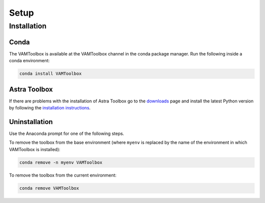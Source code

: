 .. _setup:

#####
Setup
#####

************
Installation
************


Conda
=====
The VAMToolbox is available at the VAMToolbox channel in the conda package manager. Run the following inside a conda environment:

.. code:: console
    
    conda install VAMToolbox


Astra Toolbox
=============

If there are problems with the installation of Astra Toolbox go to the `downloads <https://www.astra-toolbox.com/downloads/index.html#downloads>`_ page and install the latest Python version by following the `installation instructions <https://www.astra-toolbox.com/docs/install.html#installation-instructions>`_.


Uninstallation
==============

Use the Anaconda prompt for one of the following steps.

To remove the toolbox from the base environment (where ``myenv`` is replaced by the name of the environment in which VAMToolbox is installed): 

.. code:: console

    conda remove -n myenv VAMToolbox

To remove the toolbox from the current environment: 

.. code:: console

    conda remove VAMToolbox

